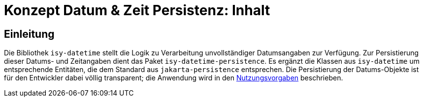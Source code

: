 = Konzept Datum & Zeit Persistenz: Inhalt

// tag::inhalt[]
[[einleitung]]

== Einleitung

Die Bibliothek `isy-datetime` stellt die Logik zu Verarbeitung unvollständiger Datumsangaben zur Verfügung. Zur Persistierung dieser Datums- und Zeitangaben dient das Paket `isy-datetime-persistence`. Es ergänzt die Klassen aus `isy-datetime` um entsprechende Entitäten, die dem Standard aus `jakarta-persistence` entsprechen. Die Persistierung der Datums-Objekte ist für den Entwickler dabei völlig transparent; die Anwendung wird in den xref:nutzungsvorgaben/master.adoc[Nutzungsvorgaben] beschrieben.

// end::inhalt[]
